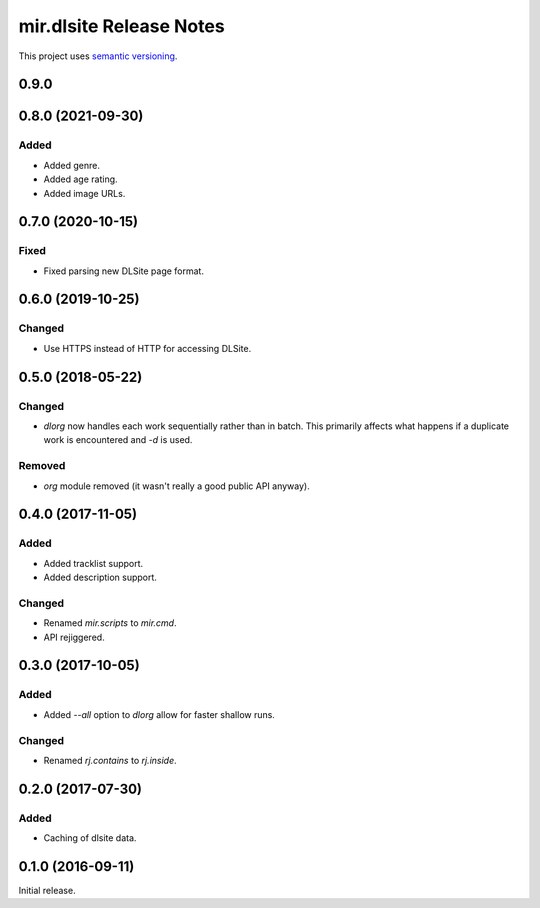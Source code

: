 mir.dlsite Release Notes
========================

This project uses `semantic versioning <http://semver.org/>`_.

0.9.0
-----

0.8.0 (2021-09-30)
------------------

Added
^^^^^

- Added genre.
- Added age rating.
- Added image URLs.

0.7.0 (2020-10-15)
------------------

Fixed
^^^^^

- Fixed parsing new DLSite page format.

0.6.0 (2019-10-25)
------------------

Changed
^^^^^^^

- Use HTTPS instead of HTTP for accessing DLSite.

0.5.0 (2018-05-22)
------------------

Changed
^^^^^^^

- `dlorg` now handles each work sequentially rather than in batch.
  This primarily affects what happens if a duplicate work is
  encountered and `-d` is used.

Removed
^^^^^^^

- `org` module removed (it wasn't really a good public API anyway).

0.4.0 (2017-11-05)
------------------

Added
^^^^^

- Added tracklist support.
- Added description support.

Changed
^^^^^^^

- Renamed `mir.scripts` to `mir.cmd`.
- API rejiggered.

0.3.0 (2017-10-05)
------------------

Added
^^^^^

- Added `--all` option to `dlorg` allow for faster shallow runs.

Changed
^^^^^^^

- Renamed `rj.contains` to `rj.inside`.

0.2.0 (2017-07-30)
------------------

Added
^^^^^

- Caching of dlsite data.

0.1.0 (2016-09-11)
------------------

Initial release.
